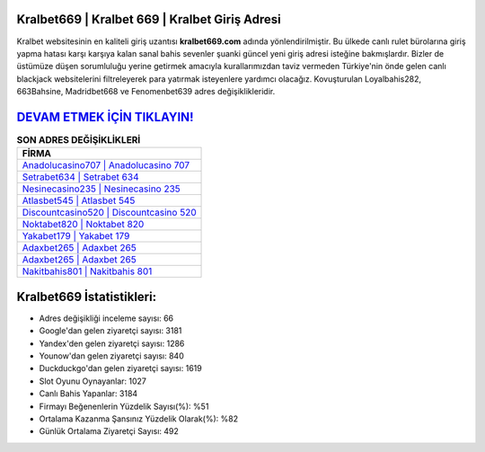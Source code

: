 ﻿Kralbet669 | Kralbet 669 | Kralbet Giriş Adresi
===================================

.. image:: images/kralbet-giris.jpg
   :width: 600
   
Kralbet websitesinin en kaliteli giriş uzantısı **kralbet669.com** adında yönlendirilmiştir. Bu ülkede canlı rulet bürolarına giriş yapma hatası karşı karşıya kalan sanal bahis sevenler şuanki güncel yeni giriş adresi isteğine bakmışlardır. Bizler de üstümüze düşen sorumluluğu yerine getirmek amacıyla kurallarımızdan taviz vermeden Türkiye'nin önde gelen  canlı blackjack websitelerini filtreleyerek para yatırmak isteyenlere yardımcı olacağız. Kovuşturulan Loyalbahis282, 663Bahsine, Madridbet668 ve Fenomenbet639 adres değişiklikleridir.

`DEVAM ETMEK İÇİN TIKLAYIN! <https://urlday.cc/git>`_
==============

.. list-table:: **SON ADRES DEĞİŞİKLİKLERİ**
   :widths: 100
   :header-rows: 1

   * - FİRMA
   * - `Anadolucasino707 | Anadolucasino 707 <anadolucasino707-anadolucasino-707-anadolucasino-giris-adresi.html>`_
   * - `Setrabet634 | Setrabet 634 <setrabet634-setrabet-634-setrabet-giris-adresi.html>`_
   * - `Nesinecasino235 | Nesinecasino 235 <nesinecasino235-nesinecasino-235-nesinecasino-giris-adresi.html>`_	 
   * - `Atlasbet545 | Atlasbet 545 <atlasbet545-atlasbet-545-atlasbet-giris-adresi.html>`_	 
   * - `Discountcasino520 | Discountcasino 520 <discountcasino520-discountcasino-520-discountcasino-giris-adresi.html>`_ 
   * - `Noktabet820 | Noktabet 820 <noktabet820-noktabet-820-noktabet-giris-adresi.html>`_
   * - `Yakabet179 | Yakabet 179 <yakabet179-yakabet-179-yakabet-giris-adresi.html>`_	 
   * - `Adaxbet265 | Adaxbet 265 <adaxbet265-adaxbet-265-adaxbet-giris-adresi.html>`_
   * - `Adaxbet265 | Adaxbet 265 <adaxbet265-adaxbet-265-adaxbet-giris-adresi.html>`_
   * - `Nakitbahis801 | Nakitbahis 801 <nakitbahis801-nakitbahis-801-nakitbahis-giris-adresi.html>`_
	 
Kralbet669 İstatistikleri:
===================================	 
* Adres değişikliği inceleme sayısı: 66
* Google'dan gelen ziyaretçi sayısı: 3181
* Yandex'den gelen ziyaretçi sayısı: 1286
* Younow'dan gelen ziyaretçi sayısı: 840
* Duckduckgo'dan gelen ziyaretçi sayısı: 1619
* Slot Oyunu Oynayanlar: 1027
* Canlı Bahis Yapanlar: 3184
* Firmayı Beğenenlerin Yüzdelik Sayısı(%): %51
* Ortalama Kazanma Şansınız Yüzdelik Olarak(%): %82
* Günlük Ortalama Ziyaretçi Sayısı: 492

